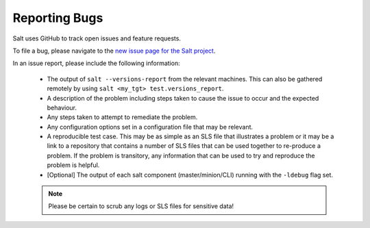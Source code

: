 .. _reporting-bugs:

==============
Reporting Bugs
==============

Salt uses GitHub to track open issues and feature requests.

To file a bug, please navigate to the `new issue page for the Salt project`__.

.. __: https://github.com/saltstack/salt/issues/new

In an issue report, please include the following information:

 * The output of ``salt --versions-report`` from the relevant machines. This
   can also be gathered remotely by using ``salt <my_tgt>
   test.versions_report``.

 * A description of the problem including steps taken to cause the issue to
   occur and the expected behaviour.

 * Any steps taken to attempt to remediate the problem.

 * Any configuration options set in a configuration file that may be relevant.

 * A reproducible test case. This may be as simple as an SLS file that
   illustrates a problem or it may be a link to a repository that contains a
   number of SLS files that can be used together to re-produce a problem. If
   the problem is transitory, any information that can be used to try and
   reproduce the problem is helpful.

 * [Optional] The output of each salt component (master/minion/CLI) running
   with the ``-ldebug`` flag set.

 .. note::

    Please be certain to scrub any logs or SLS files for sensitive data!
